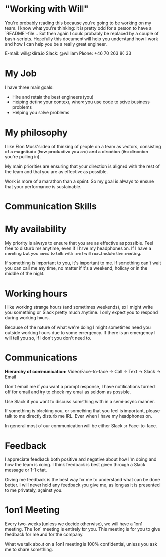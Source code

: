 * "Working with Will"
  You're probably reading this because you're going to be working on
  my team. I know what you're thinking: it is pretty odd for a person
  to have a `README`-file... But then again I could probably be
  replaced by a couple of bash-scripts. Hopefully this document will
  help you understand how I work and how I can help you be a really
  great engineer.

  E-mail: will@klira.io
  Slack: @william
  Phone: +46 70 263 86 33

* My Job
  I have three main goals:
  - Hire and retain the best engineers (you)
  - Helping define your context, where you use code to solve business problems
  - Helping you solve problems

* My philosophy

  I like Elon Musk's idea of thinking of people on a team as vectors,
  consisting of a magnitude (how productive you are) and a direction
  (the direction you're pulling in).

  My main priorities are ensuring that your direction is aligned with
  the rest of the team and that you are as effective as possible.

  Work is more of a marathon than a sprint: So my goal is always to
  ensure that your performance is sustainable.

* Communication Skills



* My availability
  My priority is always to ensure that you are as effective as
  possible. Feel free to disturb me anytime, even if I have my
  headphones on. If I have a meeting but you need to talk with me I
  will reschedule the meeting.

  If something is important to you, it's important to me. If something
  can't wait you can call me any time, no matter if it's a weekend,
  holiday or in the middle of the night.

* Working hours

  I like working strange hours (and sometimes weekends), so I might
  write you something on Slack pretty much anytime. I only expect you to
  respond during working hours.

  Because of the nature of what we're doing I might sometimes need you
  outside working hours due to some emergency. If there is an emergency
  I will tell you so, if I don't you don't need to.

* Communications
  **Hierarchy of communication:** Video/Face-to-face -> Call -> Text -> Slack -> Email

  Don't email me if you want a prompt response, I have notifications
  turned off for email and try to check my email as seldom as
  possible.

  Use Slack if you want to discuss something with in a semi-async
  manner.

  If something is blocking you, or something that you feel is
  important, please talk to me directly disturb me IRL. Even when I
  have my headphones on.

  In general most of our communication will be either Slack or
  Face-to-face.

* Feedback
  I appreciate feedback both positive and negative about how I'm doing
  and how the team is doing. I think feedback is best given through a
  Slack message or 1-1 chat.

  Giving me feedback is the best way for me to understand what can be
  done better. I will never hold any feedback you give me, as long as
  it is presented to me privately, against you.



* 1on1 Meeting
  Every two-weeks (unless we decide otherwise), we will have a 1on1
  meeting. The 1on1 meeting is entirely for you. This meeting is for
  you to give feedback for me and for the company.

  What we talk about on a 1on1 meeting is 100% confidential, unless
  you ask me to share something.
